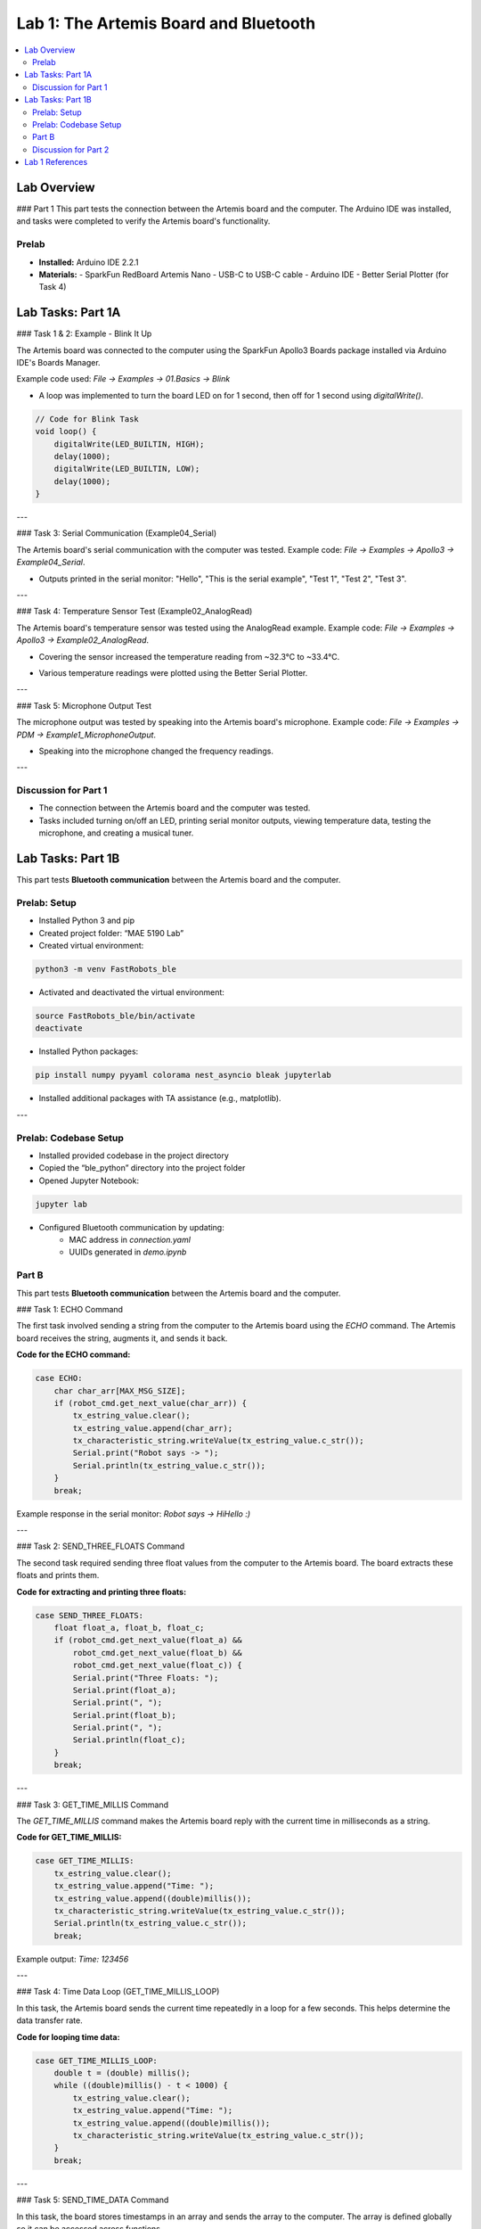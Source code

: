 ====================================
Lab 1: The Artemis Board and Bluetooth
====================================

.. contents::
    :depth: 2
    :local:

Lab Overview
============

### Part 1  
This part tests the connection between the Artemis board and the computer. The Arduino IDE was installed, and tasks were completed to verify the Artemis board's functionality.

Prelab
------

- **Installed:** Arduino IDE 2.2.1
- **Materials:**
  - SparkFun RedBoard Artemis Nano  
  - USB-C to USB-C cable  
  - Arduino IDE  
  - Better Serial Plotter (for Task 4)

Lab Tasks: Part 1A
==================

### Task 1 & 2: Example - Blink It Up

The Artemis board was connected to the computer using the SparkFun Apollo3 Boards package installed via Arduino IDE's Boards Manager.

Example code used: `File -> Examples -> 01.Basics -> Blink`

- A loop was implemented to turn the board LED on for 1 second, then off for 1 second using `digitalWrite()`.

.. image:: <path/to/board-manager-image>
    :alt: Arduino IDE Board Manager

.. code-block:: arduino

    // Code for Blink Task
    void loop() {
        digitalWrite(LED_BUILTIN, HIGH);
        delay(1000);
        digitalWrite(LED_BUILTIN, LOW);
        delay(1000);
    }

---

### Task 3: Serial Communication (Example04_Serial)

The Artemis board's serial communication with the computer was tested.  
Example code: `File -> Examples -> Apollo3 -> Example04_Serial`.

- Outputs printed in the serial monitor:  
  "Hello", "This is the serial example", "Test 1", "Test 2", "Test 3".

.. image:: <path/to/serial-monitor-image>
    :alt: Serial Monitor Output

.. video:: <path/to/serial-video.mp4>
    :alt: Serial communication test video

---

### Task 4: Temperature Sensor Test (Example02_AnalogRead)

The Artemis board's temperature sensor was tested using the AnalogRead example.  
Example code: `File -> Examples -> Apollo3 -> Example02_AnalogRead`.

- Covering the sensor increased the temperature reading from ~32.3°C to ~33.4°C.

.. image:: <path/to/temp-test-image>
    :alt: Temperature sensor reading

- Various temperature readings were plotted using the Better Serial Plotter.

.. image:: <path/to/serial-plot-image>
    :alt: Temperature plot with Better Serial Plotter

---

### Task 5: Microphone Output Test

The microphone output was tested by speaking into the Artemis board's microphone.  
Example code: `File -> Examples -> PDM -> Example1_MicrophoneOutput`.

- Speaking into the microphone changed the frequency readings.

.. image:: <path/to/mic-output-image>
    :alt: Microphone output test

.. video:: <path/to/mic-test-video.mp4>
    :alt: Microphone frequency test video

---

Discussion for Part 1
----------------------

- The connection between the Artemis board and the computer was tested.
- Tasks included turning on/off an LED, printing serial monitor outputs, viewing temperature data, testing the microphone, and creating a musical tuner.

Lab Tasks: Part 1B
==================

This part tests **Bluetooth communication** between the Artemis board and the computer.

Prelab: Setup
-------------

- Installed Python 3 and pip
- Created project folder: “MAE 5190 Lab”
- Created virtual environment:

.. code-block:: console

    python3 -m venv FastRobots_ble

- Activated and deactivated the virtual environment:

.. code-block:: console

    source FastRobots_ble/bin/activate
    deactivate

- Installed Python packages:

.. code-block:: console

    pip install numpy pyyaml colorama nest_asyncio bleak jupyterlab

- Installed additional packages with TA assistance (e.g., matplotlib).

.. image:: <path/to/cli-setup-image>
    :alt: CLI setup screenshot

---

Prelab: Codebase Setup
-----------------------

- Installed provided codebase in the project directory
- Copied the “ble_python” directory into the project folder
- Opened Jupyter Notebook:

.. code-block:: console

    jupyter lab

- Configured Bluetooth communication by updating:
    - MAC address in `connection.yaml`
    - UUIDs generated in `demo.ipynb`

.. image:: <path/to/uuid-generation-image>
    :alt: UUID generation in Jupyter Notebook

Part B
-----------------------------------

This part tests **Bluetooth communication** between the Artemis board and the computer.

### Task 1: ECHO Command

The first task involved sending a string from the computer to the Artemis board using the `ECHO` command. The Artemis board receives the string, augments it, and sends it back.

**Code for the ECHO command:**

.. code-block:: c++

    case ECHO:
        char char_arr[MAX_MSG_SIZE];
        if (robot_cmd.get_next_value(char_arr)) {
            tx_estring_value.clear();
            tx_estring_value.append(char_arr);
            tx_characteristic_string.writeValue(tx_estring_value.c_str());
            Serial.print("Robot says -> ");
            Serial.println(tx_estring_value.c_str());
        }
        break;

Example response in the serial monitor:  
`Robot says -> HiHello :)`

---

### Task 2: SEND_THREE_FLOATS Command

The second task required sending three float values from the computer to the Artemis board. The board extracts these floats and prints them.

**Code for extracting and printing three floats:**

.. code-block:: c++

    case SEND_THREE_FLOATS:
        float float_a, float_b, float_c;
        if (robot_cmd.get_next_value(float_a) &&
            robot_cmd.get_next_value(float_b) &&
            robot_cmd.get_next_value(float_c)) {
            Serial.print("Three Floats: ");
            Serial.print(float_a);
            Serial.print(", ");
            Serial.print(float_b);
            Serial.print(", ");
            Serial.println(float_c);
        }
        break;

---

### Task 3: GET_TIME_MILLIS Command

The `GET_TIME_MILLIS` command makes the Artemis board reply with the current time in milliseconds as a string.

**Code for GET_TIME_MILLIS:**

.. code-block:: c++

    case GET_TIME_MILLIS:
        tx_estring_value.clear();
        tx_estring_value.append("Time: ");
        tx_estring_value.append((double)millis());
        tx_characteristic_string.writeValue(tx_estring_value.c_str());
        Serial.println(tx_estring_value.c_str());
        break;

Example output: `Time: 123456`

---

### Task 4: Time Data Loop (GET_TIME_MILLIS_LOOP)

In this task, the Artemis board sends the current time repeatedly in a loop for a few seconds. This helps determine the data transfer rate.

**Code for looping time data:**

.. code-block:: c++

    case GET_TIME_MILLIS_LOOP:
        double t = (double) millis();
        while ((double)millis() - t < 1000) {
            tx_estring_value.clear();
            tx_estring_value.append("Time: ");
            tx_estring_value.append((double)millis());
            tx_characteristic_string.writeValue(tx_estring_value.c_str());
        }
        break;

---

### Task 5: SEND_TIME_DATA Command

In this task, the board stores timestamps in an array and sends the array to the computer. The array is defined globally so it can be accessed across functions.

**Code for storing and sending time data:**

.. code-block:: c++

    case SEND_TIME_DATA:
        float time_array[20];
        for (int i = 0; i < 20; i++) {
            time_array[i] = (float)millis();
        }
        for (int i = 0; i < 20; i++) {
            tx_estring_value.clear();
            tx_estring_value.append("Time: ");
            tx_estring_value.append(time_array[i]);
            tx_characteristic_string.writeValue(tx_estring_value.c_str());
        }
        break;

---

### Task 6: GET_TEMP_READINGS Command

The final task added a second array to store temperature readings alongside timestamps. The board sends both arrays, and each timestamp corresponds to a temperature reading.

**Code for GET_TEMP_READINGS:**

.. code-block:: c++

    case GET_TEMP_READINGS:
        float time_array[20], temp_array[20];
        for (int i = 0; i < 20; i++) {
            time_array[i] = (float)millis();
            temp_array[i] = getTempDegF();  // Example function to get temperature
        }
        for (int i = 0; i < 20; i++) {
            tx_estring_value.clear();
            tx_estring_value.append("Time: ");
            tx_estring_value.append(time_array[i]);
            tx_estring_value.append("s Temp: ");
            tx_estring_value.append(temp_array[i]);
            tx_estring_value.append(" degrees");
            tx_characteristic_string.writeValue(tx_estring_value.c_str());
        }
        break;

**Note:** The `getTempDegF()` function retrieves the current temperature reading from the Artemis board.

---

### Task 7: Discussion on Data Methods

The method used in Task 4 sends data individually, while Task 5 sends data in arrays. The array-based method has a higher data transfer rate but uses more memory on the Artemis board.

- **Advantages of Task 4:**  
  - Lower memory usage on the Artemis board.
  
- **Advantages of Task 5:**  
  - Faster data transfer rates.

The Artemis board has 384 kB of RAM. Calculations should be done to determine how much data can be stored based on sampling frequency and data size.


### Task 7: Discussion for Tasks 4 and 5

- Comparison of individual vs. array-based data transfer rates.
- Advantages/disadvantages of each method.
- Memory considerations for Artemis board.

---

Discussion for Part 2
----------------------

- Learned how to use Bluetooth communication and UUIDs.
- Experienced minimal issues connecting to Bluetooth.

Lab 1 References
================

Thank you to the TAs and references to past
